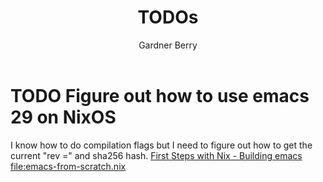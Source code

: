 #+title: TODOs
#+description: A list of things that I want to do in my NixOS config
#+author: Gardner Berry
#+options: toc:nil num:nil timestamp:nil
* TODO Figure out how to use emacs 29 on NixOS
I know how to do compilation flags but I need to figure out how to get the current "rev =" and sha256 hash.
[[https://www.heinrichhartmann.com/posts/2021-08-08-nix-emacs/][First Steps with Nix - Building emacs]]
[[file:emacs-from-scratch.nix]]
